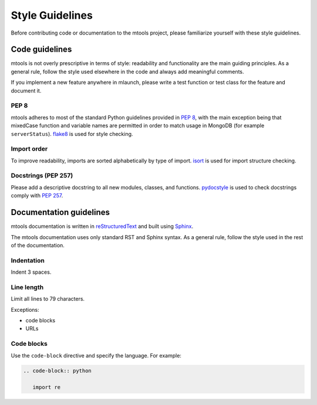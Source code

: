 ================
Style Guidelines
================

Before contributing code or documentation to the mtools project, please
familiarize yourself with these style guidelines.


Code guidelines
~~~~~~~~~~~~~~~

mtools is not overly prescriptive in terms of style: readability and
functionality are the main guiding principles. As a general rule, follow the
style used elsewhere in the code and always add meaningful comments.

If you implement a new feature anywhere in mlaunch, please write a test
function or test class for the feature and document it.

PEP 8
-----

mtools adheres to most of the standard Python guidelines provided in `PEP 8
<https://www.python.org/dev/peps/pep-0008/>`__, with the main exception being
that mixedCase function and variable names are permitted in order to match
usage in MongoDB (for example ``serverStatus``). `flake8
<http://flake8.pycqa.org/en/latest/>`__ is used for style checking.

Import order
------------

To improve readability, imports are sorted alphabetically by type of import.
`isort <https://readthedocs.org/projects/isort/>`__ is used for import
structure checking.

Docstrings (PEP 257)
--------------------

Please add a descriptive docstring to all new modules, classes, and functions.
`pydocstyle <http://www.pydocstyle.org>`__ is used to check docstrings comply
with `PEP 257 <https://www.python.org/dev/peps/pep-0257/>`__.


Documentation guidelines
~~~~~~~~~~~~~~~~~~~~~~~~

mtools documentation is written in `reStructuredText
<http://www.sphinx-doc.org/en/stable/rest.html>`__ and built using `Sphinx
<http://www.sphinx-doc.org/en/stable/index.html>`__.

The mtools documentation uses only standard RST and Sphinx syntax. As a general
rule, follow the style used in the rest of the documentation.

Indentation
-----------

Indent 3 spaces.

Line length
-----------

Limit all lines to 79 characters.

Exceptions:

-  code blocks
-  URLs

Code blocks
-----------

Use the ``code-block`` directive and specify the language. For example:

.. code-block:: text

   .. code-block:: python

      import re

